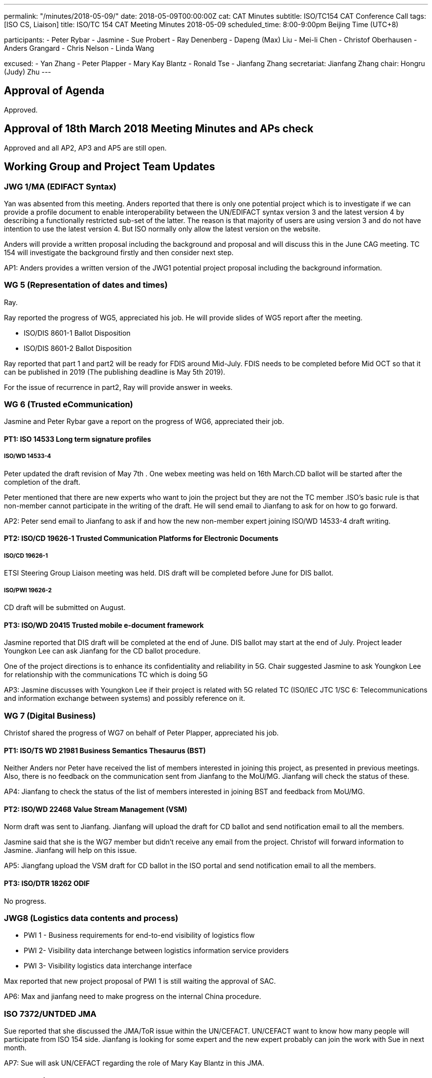 ---
permalink: "/minutes/2018-05-09/"
date: 2018-05-09T00:00:00Z
cat: CAT Minutes
subtitle: ISO/TC154 CAT Conference Call
tags:  [ISO CS, Liaison]
title: ISO/TC 154 CAT Meeting Minutes 2018-05-09
scheduled_time: 8:00-9:00pm Beijing Time (UTC+8)

participants:
  - Peter Rybar
  - Jasmine
  - Sue Probert
  - Ray Denenberg
  - Dapeng (Max) Liu
  - Mei-li Chen
  - Christof Oberhausen
  - Anders Grangard
  - Chris Nelson
  - Linda Wang

excused:
  - Yan Zhang
  - Peter Plapper
  - Mary Kay Blantz
  - Ronald Tse
  - Jianfang Zhang
secretariat: Jianfang Zhang
chair: Hongru (Judy) Zhu
---

== Approval of Agenda

Approved.

== Approval of 18th March 2018 Meeting Minutes and APs check

Approved and all
AP2, AP3 and AP5 are still open.

== Working Group and Project Team Updates

=== JWG 1/MA (EDIFACT Syntax)

Yan was absented from this meeting. Anders reported that there is only one potential project which is to investigate if we can provide a profile document to enable interoperability between the UN/EDIFACT syntax version 3 and the latest version 4 by describing a functionally restricted sub-set of the latter. The reason is that majority of users are using version 3 and do not have intention to use the latest version 4. But ISO normally only allow the latest version on the website.

Anders will provide a written proposal including the background and proposal and will discuss this in the June CAG meeting. TC 154 will investigate the background firstly and then consider next step.

AP1: Anders provides a written version of the JWG1 potential project proposal including the background information.



=== WG 5 (Representation of dates and times)

Ray.

Ray reported the progress of WG5, appreciated his job. He will provide slides of WG5 report after the meeting.

* ISO/DIS 8601-1 Ballot Disposition
* ISO/DIS 8601-2 Ballot Disposition


Ray reported that part 1 and part2 will be ready for FDIS around Mid-July. FDIS needs to be completed before Mid OCT so that it can be published in 2019 (The publishing deadline is May 5th 2019).

For the issue of recurrence in part2, Ray will provide answer in weeks.


=== WG 6 (Trusted eCommunication)

Jasmine and Peter Rybar gave a report on the progress of WG6, appreciated their job.


==== PT1: ISO 14533 Long term signature profiles

===== ISO/WD 14533-4

Peter updated the draft revision of May 7th . One webex meeting was held on 16th March.CD ballot will be started after the completion of the draft.

Peter mentioned that there are new experts who want to join the project but they are not the TC member .ISO’s basic rule is that non-member cannot participate in the writing of the draft. He will send email to Jianfang to ask for on how to go forward.

AP2: Peter send email to Jianfang to ask if and how the new non-member expert joining ISO/WD 14533-4 draft writing.



==== PT2: ISO/CD 19626-1 Trusted Communication Platforms for Electronic Documents

===== ISO/CD 19626-1

ETSI Steering Group Liaison meeting was held. DIS draft will be completed before June for DIS ballot.

===== ISO/PWI 19626-2

CD draft will be submitted on August.

==== PT3: ISO/WD 20415 Trusted mobile e-document framework

Jasmine reported that DIS draft will be completed at the end of June. DIS ballot may start at the end of July. Project leader Youngkon Lee can ask Jianfang for the CD ballot procedure.

One of the project directions is to enhance its confidentiality and reliability in 5G. Chair suggested Jasmine to ask Youngkon Lee for relationship with the communications TC which is doing 5G

AP3: Jasmine discusses with Youngkon Lee if their project is related with 5G related TC (ISO/IEC JTC 1/SC 6: Telecommunications and information exchange between systems) and possibly reference on it.



=== WG 7 (Digital Business)

Christof shared the progress of WG7 on behalf of Peter Plapper, appreciated his job.


==== PT1: ISO/TS WD 21981 Business Semantics Thesaurus (BST)

Neither Anders nor Peter have received the list of members interested in joining this project, as presented in previous meetings. Also, there is no feedback on the communication sent from Jianfang to the MoU/MG. Jianfang will check the status of these.

AP4: Jianfang to check the status of the list of members interested in joining BST and feedback from MoU/MG.


==== PT2: ISO/WD 22468 Value Stream Management (VSM)

Norm draft was sent to Jianfang. Jianfang will upload the draft for CD ballot and send notification email to all the members.

Jasmine said that she is the WG7 member but didn’t receive any email from the project. Christof will forward information to Jasmine. Jianfang will help on this issue.

AP5: Jiangfang upload the VSM draft for CD ballot in the ISO portal and send notification email to all the members.


==== PT3: ISO/DTR 18262 ODIF

No progress.

=== JWG8 (Logistics data contents and process)

* PWI 1 - Business requirements for end-to-end visibility of logistics flow
* PWI 2- Visibility data interchange between logistics information service
providers
* PWI 3- Visibility logistics data interchange interface

Max reported that new project proposal of PWI 1 is still waiting the approval of SAC.

AP6: Max and jianfang need to make progress on the internal China procedure.


=== ISO 7372/UNTDED JMA

Sue reported that she discussed the JMA/ToR issue within the UN/CEFACT. UN/CEFACT want to know how many people will participate from ISO 154 side. Jianfang is looking for some expert and the new expert probably can join the work with Sue in next month.

AP7: Sue will ask UN/CEFACT regarding the role of Mary Kay Blantz in this JMA.


== Old Business

=== OAGi (Open Applications Group, Inc.) Fast-Track of "`OAGIS - A Specification for an Enterprise Business Canonical`"

Anders said that David is no longer the CEO of OAGi. If there is no progress until OCT, it will be closed.

== Open Ballots

* SR ISO 17369:2013 ballot starts at 2018-01-15, end at 2018-06-04

Still open.

== Other Business

=== TC154 new public website

TC154 decides not to develop the new website because the current link provide enough information for the TC and there is no resource for developing the new website.

=== TC154 Business plan

A revised edition of business plan was sent to WG conveners. WG convenors should update their WG descriptions before the next CAG meeting. The new version of business plan will be discussed on OCT meeting.

The updated WG7 descriptions has no relationship to the e-trade or e-commerce. Christof will discuss with Peter Plapper for the possible modifications.

AP8: Each WG scope update corresponding to the updated Business plan on the @all of the WG conveners


=== TMB Information Update

Jianfang will send email later on the related info.


=== Date time and venue of ISO/TC 154 WG meeting and 37th plenary meeting

 The next WG meetings and plenary meeting will be held in 8-12, Oct. 2018. Jianfang will provide the details later. WG conveners will help Jianfang on the draft agenda before the next June CAG meeting. Jianfang will send the meeting announcement as earlier as possible including visa and hotel information.

There will be a back-to-back UN/CEFACT meeting in the same city-Hangzhou, but not in the same hotel.

 AP9: Jianfang send plenary meeting announcement and start the meeting registration before June because the people need to prepare the VISA and book hotels beforehand。 And jianfang needs to prepare the draft of plenary meeting agenda.

AP10: WG conveners prepare the draft of WG meeting agenda before June CAG meeting.




== Next Meeting

Next Meeting: 2018-06-06 , 8:00-9:00pm (UTC+8)

Sue has conflict meeting conflict on June 6 . chair offline discussed with her the final date will still be on 6th June. Thanks.
Chair gave thanks to all of the attendants for the CAG meeting on 9th May and everyone’s good job!


== Action point summary

|===
|No| Action points| Owner| Deadline

|1
|Provide a written version of the JWG1 potential project proposal including the background information
|@Anders
|2018-06-05

|2
|Peter send email to Jianfang to ask the solution for the new non-member expert joining ISO/WD 14533-4 draft writing.
|@peter ryber, Jianfang
|2018-06-05

|3
|Jasmine discusses with Youngkon Lee if their project is related with 5G related TC (ISO/IEC JTC 1/SC 6: Telecommunications and information exchange between systems). If they do future direction on 5G and maybe necessary sync up is needed with the communications related TC (ISO/IEC JTC1/SC6). Just a suggestion.
|@Jasmine, Youngkon Lee
|2018-06-05

|4
|Jianfang check the status for the list of participation from the feedback of MOU/MG.
|@Jianfang
|2018-06-05

|5
|Jiangfang upload the VSM draft for CD ballot and send notification email to all the members.
|@Jianfang
|2018-06-05

|6
|Max and jianfang need to make progress on the internal China procedure.
|@Max, Jianfang
|2018-06-05

|7
|Ask UN/CEFACT regarding the role of Mary Kay Blantz in the JMA.
|@Sue
|2018-06-05

|8
|Update each WG’s scope in business plan.
|@WG conveners
|2018-06-05

|9
|Send plenary meeting announcement and start the meeting registration. Prepare draft meeting agenda and initiate  discussion in CAG.
|@Jianfang
|2018-06-05

|10
|Preparing the draft of WG meeting agenda.
|@ WG conveners
|2018-06-05

|===

